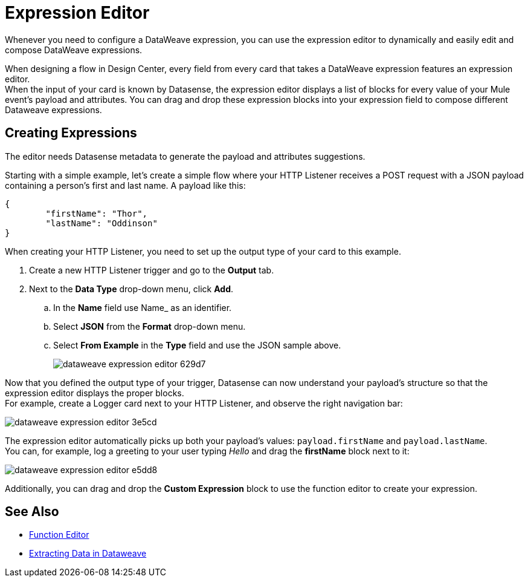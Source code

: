= Expression Editor

Whenever you need to configure a DataWeave expression, you can use the expression editor to dynamically and easily edit and compose DataWeave expressions.

When designing a flow in Design Center, every field from every card that takes a DataWeave expression features an expression editor. +
When the input of your card is known by Datasense, the expression editor displays a list of blocks for every value of your Mule event's payload and attributes. You can drag and drop these expression blocks into your expression field to compose different Dataweave expressions.

== Creating Expressions

The editor needs Datasense metadata to generate the payload and attributes suggestions.

Starting with a simple example, let's create a simple flow where your HTTP Listener receives a POST request with a JSON payload containing a person's first and last name. A payload like this:

[source,JSON,linenums]
----
{
	"firstName": "Thor",
	"lastName": "Oddinson"
}
----

When creating your HTTP Listener, you need to set up the output type of your card to this example.

. Create a new HTTP Listener trigger and go to the *Output* tab.
. Next to the *Data Type* drop-down menu, click *Add*.
.. In the *Name* field use Name_ as an identifier.
.. Select *JSON* from the *Format* drop-down menu.
.. Select *From Example* in the *Type* field and use the JSON sample above.
+
image::dataweave-expression-editor-629d7.png[]

Now that you defined the output type of your trigger, Datasense can now understand your payload's structure so that the expression editor displays the proper blocks. +
For example, create a Logger card next to your HTTP Listener, and observe the right navigation bar:

image::dataweave-expression-editor-3e5cd.png[]

The expression editor automatically picks up both your payload's values: `payload.firstName` and `payload.lastName`. +
You can, for example, log a greeting to your user typing _Hello_ and drag the *firstName* block next to it:

image::dataweave-expression-editor-e5dd8.png[]

Additionally, you can drag and drop the *Custom Expression* block to use the function editor to create your expression.

== See Also


* xref:function-editor-concept.adoc[Function Editor]
* xref:4.1@mule-runtime::dataweave-cookbook-extract-data.adoc[Extracting Data in Dataweave]
